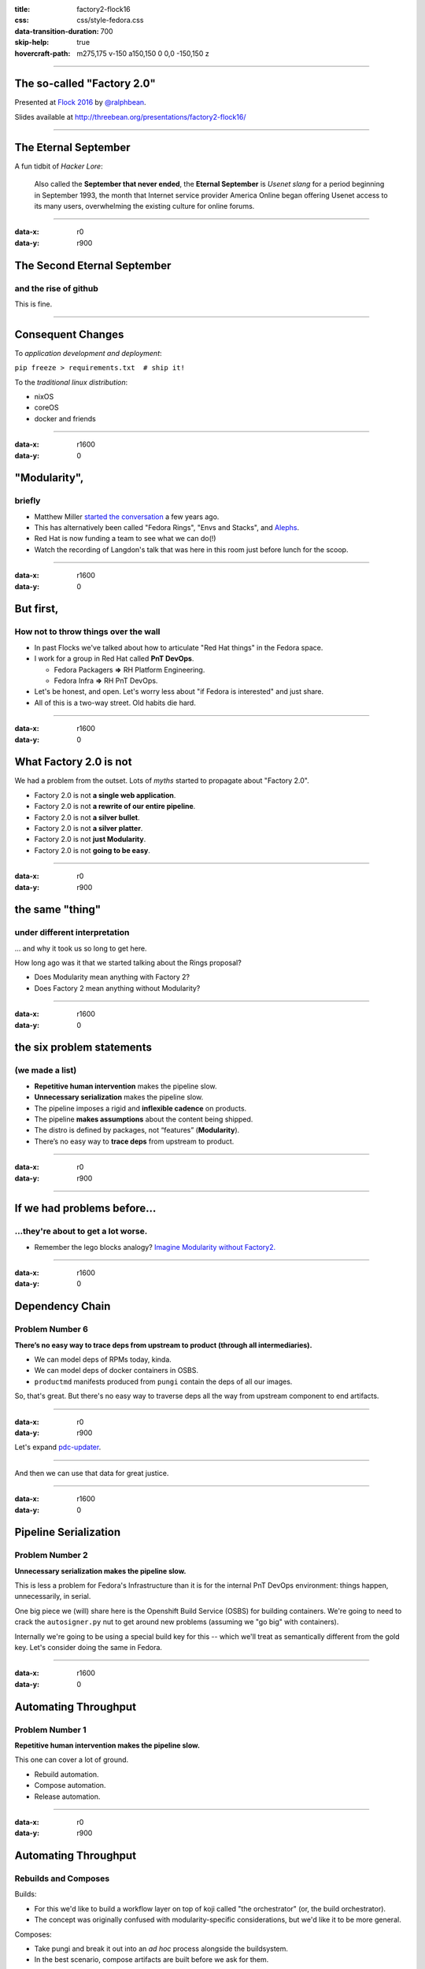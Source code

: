:title: factory2-flock16
:css: css/style-fedora.css
:data-transition-duration: 700
:skip-help: true
:hovercraft-path: m275,175 v-150 a150,150 0 0,0 -150,150 z
 
----

The so-called "Factory 2.0"
===========================

Presented at `Flock 2016 <https://fedoraproject.org/wiki/Flock_2016>`_ by `@ralphbean <http://threebean.org>`_.

Slides available at http://threebean.org/presentations/factory2-flock16/

.. image:: images/fedmsg-flock14-img/creative-commons.png

----


The Eternal September
=====================

A fun tidbit of *Hacker Lore*:

  Also called the **September that never ended**, the **Eternal September** is
  *Usenet slang* for a period beginning in September 1993, the month that
  Internet service provider America Online began offering Usenet access to its
  many users, overwhelming the existing culture for online forums.

----

:data-x: r0
:data-y: r900

The Second Eternal September
============================
and the rise of github
----------------------

.. image:: images/factory2-flock16-img/packages.png
   :width: 700px

This is fine.

----

Consequent Changes
==================

To *application development and deployment*:

``pip freeze > requirements.txt  # ship it!``

To the *traditional linux distribution*:

- nixOS
- coreOS
- docker and friends

----

:data-x: r1600
:data-y: 0

"Modularity",
=============
briefly
-------

- Matthew Miller `started the conversation <https://mattdm.org/fedora/2013next/#1>`_ a few years ago.
- This has alternatively been called "Fedora Rings", "Envs and Stacks", and `Alephs
  <https://fedoraproject.org/wiki/Env_and_Stacks/Projects/PackageReviewProcessRedesign>`_.
- Red Hat is now funding a team to see what we can do(!)
- Watch the recording of Langdon's talk that was here in this room just before lunch for the scoop.

----

:data-x: r1600
:data-y: 0

But first,
==========
How not to throw things over the wall
-------------------------------------

- In past Flocks we've talked about how to articulate "Red Hat things" in the
  Fedora space.
- I work for a group in Red Hat called **PnT DevOps**.

  - Fedora Packagers **⇒** RH Platform Engineering.
  - Fedora Infra **⇒** RH PnT DevOps.

- Let's be honest, and open.  Let's worry less about "if Fedora is interested" and just share.
- All of this is a two-way street.  Old habits die hard.

----

:data-x: r1600
:data-y: 0

What Factory 2.0 is not
=======================

We had a problem from the outset.  Lots of *myths* started to propagate about "Factory 2.0".

- Factory 2.0 is not **a single web application**.
- Factory 2.0 is not **a rewrite of our entire pipeline**.
- Factory 2.0 is not **a silver bullet**.
- Factory 2.0 is not **a silver platter**.
- Factory 2.0 is not **just Modularity**.
- Factory 2.0 is not **going to be easy**.

----

:data-x: r0
:data-y: r900

the same "thing"
================
under different interpretation
------------------------------

... and why it took us so long to get here.

How long ago was it that we started talking about the Rings proposal?

- Does Modularity mean anything with Factory 2?
- Does Factory 2 mean anything without Modularity?

----

:data-x: r1600
:data-y: 0

the six problem statements
==========================
(we made a list)
----------------

- **Repetitive human intervention** makes the pipeline slow.
- **Unnecessary serialization** makes the pipeline slow.
- The pipeline imposes a rigid and **inflexible cadence** on products.
- The pipeline **makes assumptions** about the content being shipped.
- The distro is defined by packages, not “features” (**Modularity**).
- There’s no easy way to **trace deps** from upstream to product.

----

:data-x: r0
:data-y: r900

.. image:: images/factory2-flock16-img/problems.png
   :width: 800px

----

If we had problems before...
============================
...they're about to get a lot worse.
------------------------------------

- Remember the lego blocks analogy?  `Imagine Modularity without Factory2. <https://twitter.com/DickKingSmith/status/759673972871102464/photo/1>`_

----

:data-x: r1600
:data-y: 0

Dependency Chain
================
Problem Number 6
----------------

**There’s no easy way to trace deps from upstream to product (through all intermediaries).**

- We can model deps of RPMs today, kinda.
- We can model deps of docker containers in OSBS.
- ``productmd`` manifests produced from ``pungi`` contain the deps of all our images.

So, that's great.  But there's no easy way to traverse deps all the way from upstream component to end artifacts.

----

:data-x: r0
:data-y: r900

Let's expand `pdc-updater <https://github.com/fedora-infra/pdc-updater>`_.

.. image:: images/factory2-flock16-img/pdc-updater-1.png
   :width: 700px

----

And then we can use that data for great justice.

.. image:: images/factory2-flock16-img/pdc-updater-2.png
   :width: 700px

----

:data-x: r1600
:data-y: 0

Pipeline Serialization
======================
Problem Number 2
----------------

**Unnecessary serialization makes the pipeline slow.**

This is less a problem for Fedora's Infrastructure than it is for the internal
PnT DevOps environment: things happen, unnecessarily, in serial.

One big piece we (will) share here is the Openshift Build Service (OSBS) for building containers.
We're going to need to crack the ``autosigner.py`` nut to get around new
problems (assuming we "go big" with containers).

Internally we're going to be using a special build key for this -- which we'll
treat as semantically different from the gold key.  Let's consider doing the
same in Fedora.

----

:data-x: r1600
:data-y: 0

Automating Throughput
=====================
Problem Number 1
----------------

**Repetitive human intervention makes the pipeline slow.**

This one can cover a lot of ground.

- Rebuild automation.
- Compose automation.
- Release automation.

----

:data-x: r0
:data-y: r900

Automating Throughput
=====================
Rebuilds and Composes
---------------------

Builds:

- For this we'd like to build a workflow layer on top of koji called "the orchestrator" (or, the build orchestrator).
- The concept was originally confused with modularity-specific considerations, but we'd like it to be more general.

Composes:

- Take pungi and break it out into an *ad hoc* process alongside the buildsystem.
- In the best scenario, compose artifacts are built before we ask for them.

----

Automating Throughput
=====================
Releases
--------

- We can do two-week Fedora Atomic Host releases now.  Hooray!

.. image:: images/factory2-flock16-img/two-week-atomic-release.png
   :width: 700px

- Can we reconcile that with the mainline compose/QA/release process?
- The problem is much more intense for Red Hat just due to volume.
- We have uncovered ground in Bodhi for automation.  The karma system is a predecessor, but it relies on humans.  Can we fast-track some components based on taskotron results?
- How can we specify an (automated) policy for setting difference release cadences?  (without hard coding it)

----

:data-x: r1600
:data-y: 0

Flexible Cadence
================
Problem Number 3
----------------

**The pipeline imposes a rigid and inflexible cadence on "products".**

Releases:

- Related to the previous point about Automating Releases.
- In the first analysis, "the pipeline is as fast as the pipeline is."

EOL:

- Think about the different EOL discussions for the different Editions.
- Beyond that - a major goal of modularity is "independent lifecycles".  What does that mean in practice?

Let's talk about pkgdb2 and its ``collections`` model.

----

:data-x: r1600
:data-y: 0

Modularity
==========
All Roads Lead to Rome
----------------------

**The distro is defined by packages, not “features”.**

- There are some specific things about modularity (module build service, BPO, etc...)
- Really, this is where we tie all the threads together.  Each has a certain
  value on its own, but if we can't "do modularity" it won't have the same
  effect.

----

:data-x: r0
:data-y: r900

Building Modules
================

.. image:: images/factory2-flock16-img/building-modules.png
   :width: 700px

----


- Let's go visit the `Modularity Infrastructure page <https://fedoraproject.org/wiki/Modularity/Infra>`_.
- Then, let's go visit the dev instance of the `build pipeline overview app <modularity.fedorainfracloud.org>`_.

----

:data-x: r1600
:data-y: 0

Artifact Assumptions
====================
Problem Number 4
----------------

**The pipeline makes assumptions about the content being shipped.**

- Remember we asked some Red Hat stakeholders what they wanted out of a next generation pipeline?  There were some real gems in there.
- My favorite was:

    *"I want to be able to build any content, in any format, without changing anything."*

----

:data-x: r0
:data-y: r900


this is fine
============

.. image:: images/factory2-flock16-img/this-is-fine.png
   :width: 700px

----

Artifact Assumptions
====================
Problem Number 4
----------------

- This one is an odd duck among the problem statements.  Qualitative - not quantitive.
- Do we have to do gymnastics every time we add a new format?  Or can we make that easier over time.

  - Autocloud and two week atomic
  - OSBS.
  - Flatpak, snaps, rocket containers, etc...

- We can do anything.  But how easily can we do it?
- Which leads us to....

----

:data-x: r1600
:data-y: 0

The pernicious hobgoblin
========================
of technical debt
-----------------

- Microservices (consolidate around responsibility!)
- Reactive services
- **Idempotent** services
- Infrastructure automation

----

:data-x: r1600
:data-y: 0


Thank you
=========

- There's an opportunity to do something *very cool* with how we make the distro.
- Please tell me where I'm wrong.
- Hop in ``#fedora-modularity`` and ``#fedora-admin`` to join the party.

----

:data-x: r0
:data-y: r900

Questions?
==========

Presented at `Flock 2016 <https://fedoraproject.org/wiki/Flock_2016>`_ by `@ralphbean <http://threebean.org>`_.

Slides available at http://threebean.org/presentations/factory2-flock16/

.. image:: images/fedmsg-flock14-img/creative-commons.png
